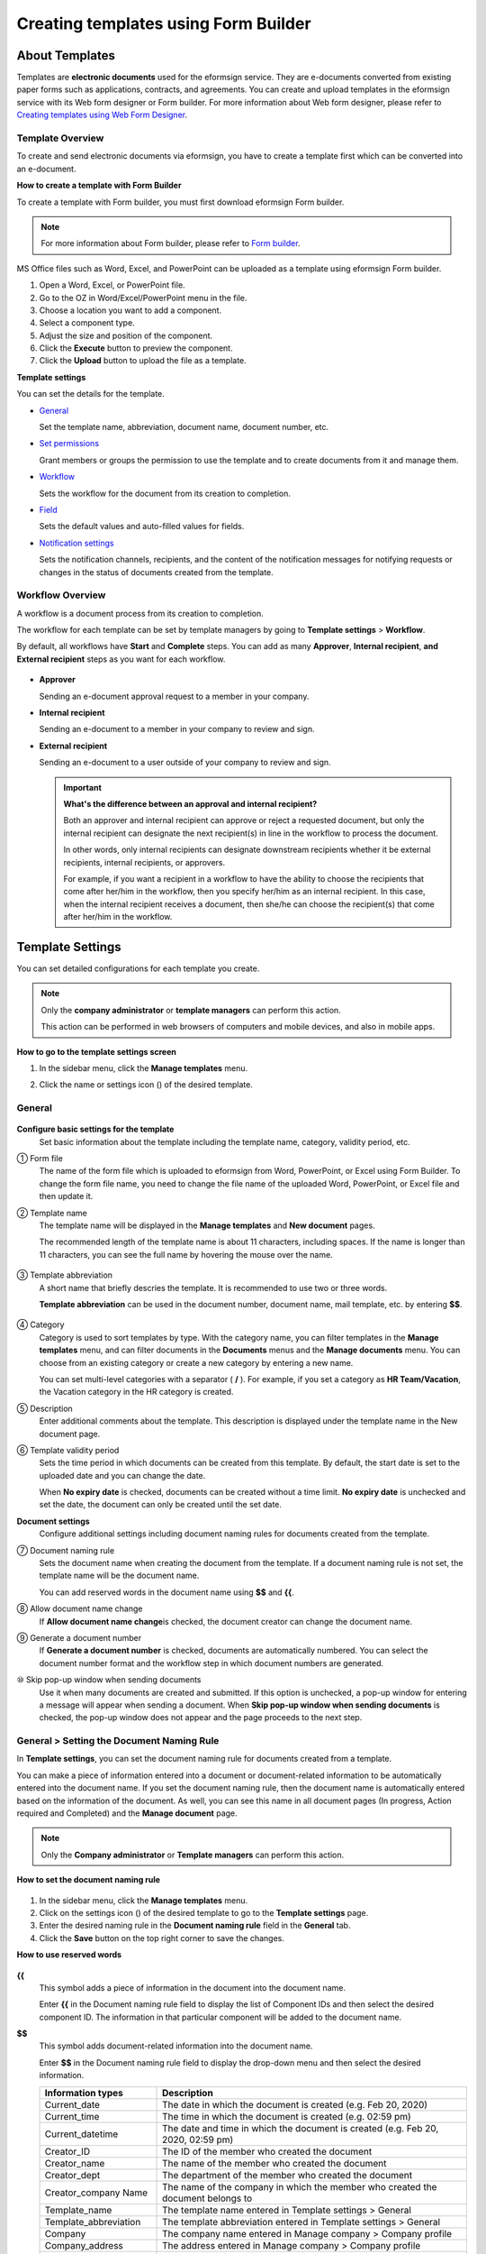 .. _template_fb:

Creating templates using Form Builder
==========================================

About Templates
----------------

Templates are **electronic documents** used for the eformsign service. They are e-documents converted from existing
paper forms such as applications, contracts, and agreements. You can create and upload templates in the eformsign service with its Web form designer or Form builder. For more information about Web form designer, please refer to `Creating templates using Web Form Designer <chapter6.html#template_wd>`__.

Template Overview
~~~~~~~~~~~~~~~~~~~

To create and send electronic documents via eformsign, you have to create a template first which can be converted into an e-document.

**How to create a template with Form Builder**

To create a template with Form builder, you must first download eformsign Form builder.

.. note::

   For more information about Form builder, please refer to `Form builder <chapter5.html#formbuilder>`__.

MS Office files such as Word, Excel, and PowerPoint can be uploaded as a template using eformsign Form builder.

1. Open a Word, Excel, or PowerPoint file.

2. Go to the OZ in Word/Excel/PowerPoint menu in the file.

3. Choose a location you want to add a component.

4. Select a component type.

5. Adjust the size and position of the component.

6. Click the **Execute** button to preview the component.

7. Click the **Upload** button to upload the file as a template.

**Template settings**

You can set the details for the template.

-  `General <#general_fb>`__

   Set the template name, abbreviation, document name, document number, etc.

-  `Set permissions <#auth_fb>`__

   Grant members or groups the permission to use the template and to create documents from it and manage them.

-  `Workflow <#workflow_fb>`__

   Sets the workflow for the document from its creation to completion.

-  `Field <#field_fb>`__

   Sets the default values and auto-filled values for fields.

-  `Notification settings <#noti_fb>`__

   Sets the notification channels, recipients, and the content of the notification messages for notifying requests or changes in the status of documents created from the template.

Workflow Overview
~~~~~~~~~~~~~~~~~

A workflow is a document process from its creation to completion.

The workflow for each template can be set by template managers by going to **Template settings** > **Workflow**.

By default, all workflows have **Start** and **Complete** steps. You can add as many **Approver**, **Internal recipient**, **and External recipient** steps as you want for each workflow.

.. figure:: resources/en-workflow-steps.png
   :alt: Workflow steps
   :width: 400px


-  **Approver**

   Sending an e-document approval request to a member in your company.

-  **Internal recipient**

   Sending an e-document to a member in your company to review and sign.

-  **External recipient**

   Sending an e-document to a user outside of your company to review and sign.

   .. important::

      **What's the difference between an approval and internal recipient?**

      Both an approver and internal recipient can approve or reject a
      requested document, but only the internal recipient can designate
      the next recipient(s) in line in the workflow to process the
      document.

      In other words, only internal recipients can designate downstream
      recipients whether it be external recipients, internal recipients,
      or approvers.

      For example, if you want a recipient in a workflow to have the
      ability to choose the recipients that come after her/him in the
      workflow, then you specify her/him as an internal recipient. In
      this case, when the internal recipient receives a document, then
      she/he can choose the recipient(s) that come after her/him in the
      workflow.

Template Settings
------------------

You can set detailed configurations for each template you create.

.. note::

   Only the **company administrator** or **template managers** can perform this action.

   This action can be performed in web browsers of computers and mobile devices, and also in mobile apps.

**How to go to the template settings screen**

1. In the sidebar menu, click the **Manage templates** menu.

2. Click the name or settings icon (|image1|) of the desired template.

   |image2|

.. _general_fb:

General
~~~~~~~~

.. figure:: resources/en-manage-template-settings-fb.png
   :alt: Template Settings > General
   :width: 700px


**Configure basic settings for the template**
   Set basic information about the template including the template name, category, validity period, etc.

① Form file
   The name of the form file which is uploaded to eformsign from Word, PowerPoint, or Excel using Form Builder. To change the form file name, you need to change the file name of the uploaded Word, PowerPoint, or Excel file and then update it.

② Template name
   The template name will be displayed in the **Manage templates** and **New document** pages.

   The recommended length of the template name is about 11 characters, including spaces. If the name is longer than 11 characters, you can see the full name by hovering the mouse over the name.

   .. figure:: resources/en-template-name.png
      :alt: Template Name
      :width: 250px


③ Template abbreviation
   A short name that briefly descries the template. It is recommended to use two or three words.

   **Template abbreviation** can be used in the document number, document name, mail template, etc. by entering **$$**.

   .. figure:: resources/en-manage-template-settings-document-naming-abb.png
      :alt: Template Abbreviation


④ Category
   Category is used to sort templates by type. With the category name, you can filter templates in the **Manage templates** menu, and can filter documents in the **Documents** menus and the **Manage documents** menu. You can choose from an existing category or create a new category by entering a new name.

   You can set multi-level categories with a separator ( **/** ). For example, if you set a category as **HR Team/Vacation**, the Vacation category in the HR category is created.

⑤ Description
   Enter additional comments about the template. This description is displayed under the template name in the New document page.

⑥ Template validity period
   Sets the time period in which documents can be created from this template. By default, the start date is set to the uploaded date and you can change the date.

   When **No expiry date** is checked, documents can be created without a time limit. **No expiry date** is unchecked and set the date, the document can only be created until the set date.

**Document settings**
   Configure additional settings including document naming rules for documents created from the template.

⑦ Document naming rule
   Sets the document name when creating the document from the template.
   If a document naming rule is not set, the template name will be the document name.

   You can add reserved words in the document name using **$$** and **{{**.

⑧ Allow document name change
   If **Allow document name change**\ is checked, the document creator can change the document name.

⑨ Generate a document number
   If **Generate a document number** is checked, documents are automatically numbered. You can select the document number format and the workflow step in which document numbers are generated.

   |image3|

⑩ Skip pop-up window when sending documents
   Use it when many documents are created and submitted. If this option is unchecked, a pop-up window for entering a message will appear when sending a document. When **Skip pop-up window when sending documents** is checked, the pop-up window does not appear and the page proceeds to the next step.

General > Setting the Document Naming Rule
~~~~~~~~~~~~~~~~~~~~~~~~~~~~~~~~~~~~~~~~~~~~

In **Template settings**, you can set the document naming rule for documents created from a template.

You can make a piece of information entered into a document or document-related information to be automatically entered into the document name. If you set the document naming rule, then the document name is automatically entered based on the information of the document.
As well, you can see this name in all document pages (In progress, Action required and Completed) and the **Manage document** page.

.. note::

   Only the **Company administrator** or **Template managers** can perform this action.

.. figure:: resources/en-manage-documents-document-list.png
   :alt: Manage Documents > Documents List
   :width: 700px


**How to set the document naming rule**

.. figure:: resources/en-document-naming-rule.png
   :alt: Template Settings > Setting the Document Naming Rule
   :width: 600px


1. In the sidebar menu, click the **Manage templates** menu.

2. Click on the settings icon (|image4|) of the desired template to go to the **Template settings** page.

3. Enter the desired naming rule in the **Document naming rule** field in the **General** tab.

4. Click the **Save** button on the top right corner to save the changes.

**How to use reserved words**

.. figure:: resources/en-document-naming-rule-reserved.png
   :alt: Setting Document Naming Rules Using Reserved Words


**{{**
   This symbol adds a piece of information in the document into the document name.

   Enter **{{** in the Document naming rule field to display the list of Component IDs and then select the desired component ID. The information in that particular component will be added to the document name.

**$$**
   This symbol adds document-related information into the document name.

   Enter **$$** in the Document naming rule field to display the drop-down menu and then select the desired information.

   +-----------------------+-----------------------------------------------+
   | Information types     | Description                                   |
   +=======================+===============================================+
   | Current_date          | The date in which the document is created     |
   |                       | (e.g. Feb 20, 2020)                           |
   +-----------------------+-----------------------------------------------+
   | Current_time          | The time in which the document is created     |
   |                       | (e.g. 02:59 pm)                               |
   +-----------------------+-----------------------------------------------+
   | Current_datetime      | The date and time in which the document is    |
   |                       | created (e.g. Feb 20, 2020, 02:59 pm)         |
   +-----------------------+-----------------------------------------------+
   | Creator_ID            | The ID of the member who created the document |
   +-----------------------+-----------------------------------------------+
   | Creator_name          | The name of the member who created the        |
   |                       | document                                      |
   +-----------------------+-----------------------------------------------+
   | Creator_dept          | The department of the member who created the  |
   |                       | document                                      |
   +-----------------------+-----------------------------------------------+
   | Creator_company Name  | The name of the company in which the member   |
   |                       | who created the document belongs to           |
   +-----------------------+-----------------------------------------------+
   | Template_name         | The template name entered in Template         |
   |                       | settings > General                            |
   +-----------------------+-----------------------------------------------+
   | Template_abbreviation | The template abbreviation entered in Template |
   |                       | settings > General                            |
   +-----------------------+-----------------------------------------------+
   | Company               | The company name entered in Manage company >  |
   |                       | Company profile                               |
   +-----------------------+-----------------------------------------------+
   | Company_address       | The address entered in Manage company >       |
   |                       | Company profile                               |
   +-----------------------+-----------------------------------------------+
   | Company_contact_no    | The contact information entered in Manage     |
   |                       | company > Company profile                     |
   +-----------------------+-----------------------------------------------+
   | Company_              | The business registration number entered in   |
   | registration_no       | Manage company > Company profile              |
   +-----------------------+-----------------------------------------------+
   | Company_homepage      | The homepage URL entered in Manage company >  |
   |                       | Company profile                               |
   +-----------------------+-----------------------------------------------+

.. tip::

   Check the status of the **Allow document name change** field.

   Even if the document naming rule is set, if the **Allow document name change** option is checked, the document creator can arbitrarily change the document name. If you do not want the document name to be changed, then make sure to uncheck the **Allow document name change** option.

.. figure:: resources/en-allow-document-name-change.png
   :alt: Checking the Allow Document Name Change Option


.. _docnumber_fb:

General > Generating and Viewing a Document Number
~~~~~~~~~~~~~~~~~~~~~~~~~~~~~~~~~~~~~~~~~~~~~~~~~~~

You can set a document number for documents created in eformsign. You can set it so that a document number is generated automatically for each template, and can select one of four document numbering formats. The document number can be generated in the document using the document component. You can also see a separate column in the document list and search documents by the document number.

**Generating a document number Templates Generate a document number**

.. note::

   Only the **Company administrator** or **Template manager** can perform this action.

.. figure:: resources/en-generate-document-number.png
   :alt: Setting a Document Number
   :width: 600px


1. In the sidebar menu, click the **Manage templates** menu.

2. Click on the settings icon (|image5|) of the desired template to go to the **Template settings** page.

3. Tick the **Generate a document number** checkbox in the **General** page.

   -  **Selecting a document numbering rule**

   .. figure:: resources/en-generate-document-number-select.png
      :alt: Selecting a Document Numbering Rule



   **▪ Serial number**
      Generated in the format of the document creation order

      E.g. 1, 2, 3...

   **▪ Year_serial number**
      Generated in the format of the document creation year + document creation order

      E.g. 2020_1, 2020_2...

   **▪ Template_serial number**
      Generated in the format of the template abbreviation + document creation order

      E.g. Application 1, Application 2...

   **▪ Template_year_serial number**
      Generated in the format of the template abbreviation + document creation year + document creation order

      E.g. Application 2020_1, Application 2020_2...

   -  **Choosing when to numbered a document**

   ▪ **Start**
      A number is generated when a document is created.

   ▪ **Complete**
      A number is generated when a document has been completed after going through all the steps in the workflow.

4. Click the **Save** button at the top right corner of the page to apply your changes.

**Viewing a document number**

A document number can be viewed directly on a document using the document component and can also be viewed in the document list.

-  **Viewing a document number directly on a document**

   You can generate a document number directly on a document by using the document component in Form builder.

   1. Open a file in Word, Excel, or PowerPoint.

   2. Add the document component in the location where the document number will be displayed.

   3. Click the **Upload** button to upload the file on eformsign.

   4. In **Template settings > General,** tick the **Generate a document number** checkbox.

   5. Select a document numbering rule.

   6. Click the **Save** button to save the settings.

-  **Viewing a document number in the document list**

   .. figure:: resources/en-completed-document-box-docno.png
      :alt: Completed - Document List
      :width: 700px


   .. figure:: resources/en-completed-document-list-docno-column.png
      :alt: Completed - Document List - Document Number
      :width: 700px


   A document number can be viewed in the Documents menus (In progress, Action required, and Completed), and the Manage documents menu (requires document management permission).

   1. In the sidebar, click the **Completed** or **Manage documents** menu.

   2. Click the column settings icon at the top right corner of the page.

   3. Check **Document number** in the column list.

      |image6|

   4. Check that **the document number** column is added.

-  **Searching for a document using a document number**

   |image7|

   You can search a document by its document number via advanced search.

   1. Go to the **Completed** or **Manage documents** page.

   2. Click the **Advanced** button at the top right corner of the page.

   3. Select **Document number** among the search conditions.

   4. Type in the word or number to be searched.

   5. View the search results.

.. _auth_fb:

Set Permissions
~~~~~~~~~~~~~~~

You can set the permissions for the template usage and document management.

.. figure:: resources/en-template-settings-permissions-fb.png
   :alt: Template Settings > Set Permissions
   :width: 700px


**Template usage**

This permission is needed to create documents from the template, and you can select **Allow all** or **Group or member** to allow all the members or some members in the company to create documents from the template.

**Document management**

You can select groups or members to open documents created from the template, void completed documents, or remove documents permanently. You can grant permission for all or some of the three options described below.

-  **Open all documents** (default): Default permission granted to a document manager and gives the permission to open all documents to authorized groups or members.

-  **Void completed documents** (optional): Permission for voiding completed documents when requested by the document creator.

-  **Remove documents** (optional): Permission to permanently remove documents from the system.

.. _workflow_fb:

Workflow Settings
~~~~~~~~~~~~~~~~~

You can create or modify the workflow of the template by clicking the **Workflow** tab in the **Template settings** page.

.. figure:: resources/en-template-settings-workflow-fb.png
   :alt: Template Settings > Workflow
   :width: 700px


**Adding steps to the workflow**

1. Go to the **Workflow** configuration page by clicking the **Workflow** tab.

2. Click the add button (|image8|) which is in between the **Start** and **Complete** steps.

3. Select the type of recipient which you want to add.

   |image9|

4. When selected, a step is added to the workflow.

   .. tip::

      You can add as many steps as you want. You can adjust the order of steps by clicking the arrow next to a workflow step.

      To delete a step, click **X** on the right side of the step button.

   |image10|

**Configuring the details of each workflow step**

You can click a step to set the details such as **Properties** and **Manage items** for each workflow step.

-  In **Properties**, you can configure the details of the step including the step name and recipients.

-  In **Manage items**, you can set the fields in which the recipient has access to or is required to fill in.

   |image11|

**Start: Step for creating a document**
   |image12|

   -  **Step name**: Change the name of the step. The default name is 'Start'.

   -  **Limit the number of documents**: Set the maximum number of documents that can be created from the template.

   -  **Create documents from URL**: Create a public link for external recipients (non-members) to review and sign documents directly via URL without the need to login to the eformsign service.

   -  **Do not allow duplicate documents**: Prevent the creation of duplicate documents and allows to select a field for determining whether a document is duplicated or not.

**Approver: Step for requesting a document for approval**
   |image13|

   -  **Display name**: Set the text to be displayed in the text box when requesting a document for approval. If you do not enter it, the default text will appear as shown below.

      |image14|

**Internal recipient (member): Step for requesting a document to be reviewed and signed by internal members of your company**
   |image15|

   -  **Recipient**: Select the member that will receive the document in this step.

      -  **Handler of a previous step**: Select an internal recipient that will receive the document. You can choose an internal recipient from one of the previous internal recipient steps in the workflow or the document creator in the Start step.

      -  **Group and member**: Select the groups or members in your company that will receive the document. You can select multiple groups or members.

**External recipient: Step for requesting a document to be reviewed and signed by external users (recipients who are not members of your company)**
   |image16|

   -  **Document expiration**: Set the time period in which documents can be sent to external users using this URL.

   -  **Automatically adds contacts**: When sending documents to an external recipient, this option allows the name and contact of the external recipient to be added automatically based on the information the external recipient enters into the document.

   -  **Set password**: Set a verification password that external recipients must enter when viewing the document. The password can be the recipient name, a value entered directly by the sender, or a field in the document.

   -  **Password hint**: Set the help message that will be displayed when an external recipient enters a password to view the document.

      |image17|

   -  **Require mobile verification to review documents:** Require external recipients to verify identity using mobile to open the document. This feature will incur an extra charge.

      .. note::

         The **Require mobile verification to review documents** feature is available in Korea only.


.. _hide:

**Hide sheets or sections** 
^^^^^^^^^^^^^^^^^^^^^^^^^^^^^^^^^^^

You can choose which sheets/sections of the documents are shown to external recipients in the case of Excel documents with two or more sheets and Word documents with two or more sections.

.. tip::

   Hiding sheets or sections of a document with multiple sheets or sections

   When there are multiple sheets or sections in an uploaded document, the **Hide sheets or sections** option can be shown in the external recipient step of the workflow. You can choose which sheets/sections can be seen by or hidden to the external recipient. You can also choose the person in charge of the step before the external step to choose which sheets/sections can be shown to the external recipient.

   |image18|


**Complete: Step in which a document is finally completed**
   |image19|

   -  **Backup completed documents in external cloud storages**: Allow the document to be stored in external cloud storages connected to eformsign by the administrator or company managers.

   -  **Timestamp the document when completed**: Allow the completed document to be timestamped which proves that the document remains unchanged since that time. This feature will incur an extra charge.

.. _field_fb:

Field
~~~~~

In the **Field** menu, you can set the default values or auto-fill values for fields in the template, and adjust the order of the fields.

.. figure:: resources/en-template-settings-field-fb.png
   :alt: Template Settings > Field
   :width: 700px


You can set the default value of a field to be the value saved in company/group/member information in **Manage custom fields**. You can also choose it to be the value entered recently or a value entered manually.

**How to configure auto-fill**

You can save information that are frequently entered into a document so that they can be used for auto-filling later.

For example, you can pre-save information about your company or group (such as department name, leader, and representative number) and information about the document creator (including name and contact details). You can add items for related fields and set the default values in **Manage company > Manage custom fields**.

1. In the **Manage custom fields** screen\ **,** add a field.

2. Go to the **Manage templates** menu.

3. Click the **Template settings** icon.

4. Go to the **Field** menu.

5. Enter the default value for the field that you want to be auto-filled.

6. After completing all the settings, click the **Save** button.

.. _noti_fb:

Notification Settings
~~~~~~~~~~~~~~~~~~~~~

You can select the method to send request or status notification message to recipients, view and edit the messages for documents created from the template.

**Notification methods**

Select the methods for sending notification messages to internal and external recipients. You can select either email\ **,** SMS, or both.

.. note::

   **SMS** can only be selected by a company subscribed a paid plan.
   Extra charges will apply.

When SMS is selected, **Send via SMS**\ and **Send via SMS if failed to send via KakaoTalk** are enabled.

-  **Send SMS**: Send notifications to recipients via SMS.

-  **Send via KakaoTalk and if fails, send via SMS**: Send notifications via KakaoTalk for recipients who use KakaoTalk and via SMS for recipients who do not use KakaoTalk.

.. figure:: resources/en-template-settings-notification-fb.png
   :alt: Notification Methods
   :width: 500px


**Edit notification messages**

You can view and edit notification messages to be sent to recipients when sending documents created from the template. You can find the default notification messages in the **Manage company > Notification template management** page and can edit them by clicking the **Edit** button.

.. note::

   SMS templates can only be edited by companies subscribed a paid plan.

|image20|

|image21|

-  **When sending for review and sign > Internal**: You can edit the notification messages to be sent to internal recipients when sending
   a document to be reviewed and signed.

-  **When sending for review and sign > External**: You can edit notification messages to be sent to external recipients when sending
   a document to be reviewed and signed.

-  **When sending for approval**: You can edit the notification messages to be sent to approvers when sending an approval request.

-  **When rejecting documents**: You can edit the notification messages to be sent to document senders when a document is rejected by
   approvers, internal recipients, or external recipients.

**Document status notifications**

You can select who will receive status notifications for documents created from the template. You can also preview the following
notification message types: approved, reviewed and signed, rejected, voided, and corrected. As well, you can edit and preview the
notification messages for completed documents.

.. note::

   For notifications sent when documents are rejected, voided, or corrected, only email templates are provided and they are not sent
   via SMS. Also, SMS templates for document completion notifications (internal/external) can only be edited by companies subscribed a paid plan.

|image22|

.. note::

   When the **Document creator** option is checked but the **Step handler** option is unchecked, a status notification is sent to the
   person who originally created the document.

   When the **Document creator** option is unchecked but the **Step handler** option is checked, status notifications are sent to people
   who have processed the document before the current step, except the document creator.

   When the **Document creator** and **Step handler** options are both checked, status notifications are sent to both the document creator
   and the people who have processed the document before the current step.

   When the **Document creator** and **Step handler** options are both unchecked, no notifications will be sent for that status.

-  **When documents are approved**: When the document is approved by an approver, a notification will be sent stating that the document has
   been approved.

-  **When documents are reviewed and signed**: When the document is reviewed and signed by internal or external recipients, a
   notification will be sent stating that the document has been reviewed and signed.

-  **When documents are rejected**: When the document is rejected by an approver, internal or external recipients, a notification will be
   sent stating that the document has been rejected.

-  **Document void notification**: When a request for voiding a document is approved, a notification will be sent stating that the document
   has been voided.

-  **When documents are corrected**: When the document is corrected by a document creator, a notification will be sent stating that the
   document has been corrected.

-  **When documents are completed > Internal**: When the document is completed, a notification will be sent to the document creator,
   approvers, and internal recipients stating that the document has been completed.

-  **When documents are completed > External**: When the document is completed, a notification will be sent to external recipients stating
   that the document has been completed.

   .. note::

      When the **Document creator** option for **When the document is completed > External** is checked and an external recipient creates and submits a document via a URL, the external recipient must enter his/her email in which a notification will be sent to when the document is completed.

Menus for Each Template
-----------------------

Go to the **Manage templates** page, click the menu icon (|image23|) right next to the template name to see the menus that can be set for each template.

|image24|

-  **Duplicate**: Duplicates the template. The template's file and detailed settings for the template will be duplicated. You will have
   a chance to change and save the detailed settings before the template is duplicated.

-  **Delete**: Deletes the template. Once a template is deleted, you can no longer create documents from that template.

-  **Download file**: Click **Download file** to download a form in the format is was uploaded (e.g. Word, Excel, etc.).

-  **Deactivate**: When a template is deactivated, it will not be shown in the **New document** page for other members.

-  **Change owner**: You can change the owner of the template. By default, the person who created the template is automatically assigned as the template owner. If you want to make changes later, you can change the owner to another member by clicking this menu. The new template owner can be selected among members who have permission to manage templates.

   |image25| 

-  **Document Manager:** You can select the members or groups that can manage documents created from the template. You can also select document managers in **Template settings > Set permissions.**

   |image26|

Search Templates
----------------

In the **Manage templates** page, you can lookup and search templates by template category.

|image27|

**① Lookup Templates**
   Click the box **(1)** to lookup templates by template status and category. Click **X** to return to view all categories.

   By default, templates are saved in the Sample category. You can create categories in **Template settings > General.**

**② Search templates**
   You can search templates by entering keywords for the template name and category name.

**③ Sort**
   You can select the template sorting order in ascending or descending by template name or category.

.. |image1| image:: resources/config-icon.PNG
.. |image2| image:: resources/en-manage-template-settings-.png
   :width: 700px
.. |image3| image:: resources/en-generate-document-no.png
.. |image4| image:: resources/config-icon.PNG
.. |image5| image:: resources/config-icon.PNG
.. |image6| image:: resources/en-document-number-list.png
.. |image7| image:: resources/en-manage-template-search-advanced.png
   :width: 600px
.. |image8| image:: resources/workflow-addstep-plus-button.png
.. |image9| image:: resources/en-template-settings-workflow-add-step-fb.png
   :width: 700px
.. |image10| image:: resources/en-template-settings-workflow-order-fb.png
   :width: 500px
.. |image11| image:: resources/en-template-settings-workflow-item-fb.png
   :width: 700px
.. |image12| image:: resources/en-template-settings-workflow-start-fb.png
   :width: 700px
.. |image13| image:: resources/en-template-settings-workflow-approver-fb.png
   :width: 700px
.. |image14| image:: resources/en-template-settings-approver-display-name.png
   :width: 250px
.. |image15| image:: resources/en-template-settings-workflow-internal-fb.png
   :width: 700px
.. |image16| image:: resources/en-template-settings-workflow-external-fb.png
   :width: 700px
.. |image17| image:: resources/workflow-step-external-recipient-property-pw.png
   :width: 400px
.. |image18| image:: resources/template-fb-setting-workflow-outsider-1.png
   :width: 700px
.. |image19| image:: resources/en-template-settings-workflow-complete-fb.png
   :width: 700px
.. |image20| image:: resources/en-template-settings-edit-notification-messages.png
   :width: 400px
.. |image21| image:: resources/en-template-settings-edit-notification-messages-popup-fb.png
   :width: 700px
.. |image22| image:: resources/en-template-settings-notification-status.png
   :width: 500px
.. |image23| image:: resources/template-hamburgericon.png
.. |image24| image:: resources/en-manage-template-menu-icon.png
   :width: 700px
.. |image25| image:: resources/en-manage-template-menu-icon-change-owner.png
.. |image26| image:: resources/en-manage-template-menu-icon-document-manager.png
.. |image27| image:: resources/en-manage-template-search.png
   :width: 700px
